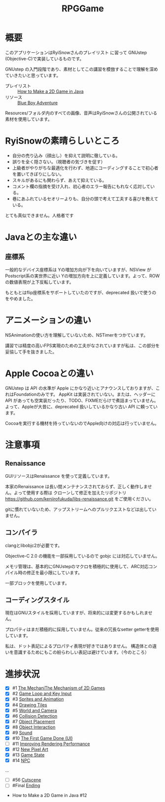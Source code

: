 #+TITLE: RPGGame

* 概要

このアプリケーションはRyiSnowさんのプレイリスト
に習って GNUstep (Objective-C)で実装しているものです。

GNUstep の入門段階であり、素材としてこの講習を模倣することで理解を深めていきたいと思っています。

- プレイリスト :: [[https://www.youtube.com/playlist?list=PL_QPQmz5C6WUF-pOQDsbsKbaBZqXj4qSq][How to Make a 2D Game in Java ]]
- リソース :: [[https://drive.google.com/drive/folders/1OBRM8M3qCNAfJDCaldg62yFMiyFaKgYx][Blue Boy Adventure]]

Resources/フォルダ内のすべての画像、音声はRyiSnowさんの公開されている素材を使用しています。

* RyiSnowの素晴らしいところ
- 自分の売り込み（顔出し）を抑えて説明に徹している。
- 誤りを全く隠さない。（視聴者の気づきを促す）
- 上級者がやりがちな最適化を行わず、地道にコーディングすることで初心者を置いてきぼりにしない。
- スキルがあるにも関わらず、あえて抑えている。
- コメント欄の指摘を受け入れ、初心者のエラー報告にもれなく応対している。
- 巷にあふれているセオリーよりも、自分の頭で考えて工夫する喜びを教えている。
  
とても真似できません。人格者です

* Javaとの主な違い

** 座標系
一般的なデバイス座標系は Yの増加方向が下を向いていますが、NSView が Postscript系の実世界に近い
Yの増加方向を上に定義しています。よって、ROW の数値表現が上下反転しています。

もともとはflip座標系をサポートしていたのですが、deprecated 扱いで使うのをやめました。

* アニメーションの違い
NSAnimationの使い方を理解していないため、NSTimerをつかています。

講習では精度の高いFPS実現のための工夫がなされていますが私は、この部分を妥協して手を抜きました。

* Apple Cocoaとの違い
GNUstep は API の水準が Apple にかなり近いとアナウンスしておりますが、これはFoundationのみです。
AppKit は実装されていない。または、ヘッダーに API があっても空実装だったり、TODO、FIXMEだらけで煮詰まっていません。
よって、Appleが大昔に、deprecated 扱いしているかなり古い API に頼っています。

Cocoaを実行する機材を持っていないのでApple向けの対応は行っていません。

* 注意事項
** Renaissance
GUIリソースはRenaissance を使って定義しています。

本家のRenaissance は長い間メンテナンスされておらず、正しく動作しません。よって使用する際は
クローンして修正を加えたリポジトリ
https://github.com/kenjirofukuda/libs-renaissance.git
をご使用ください。

gitに慣れていないため、アップストリームへのプルリクエストなどは出していません。

** コンパイラ
clangとlibobjc2が必要です。

Objective-C 2.0 の機能を一部採用しているので gobjc には対応していません。

メモリ管理は、基本的にGNUstepのマクロを積極的に使用して、ARC対応コンパイル時の修正を最小限にしています。

一部ブロックを使用しています。

** コーディングスタイル
現在はGNUスタイルを採用していますが、将来的には変更するかもしれません。

プロパティはまだ積極的に採用していません。従来の冗長なsetter getterを使用しています。

私は、ドット表記によるプロパティ表現が好きではありません。
構造体との違いを意識するためにもこの紛らわしい表記は避けています。（今のところ）

* 進捗状況

- [X] #1 [[https://www.youtube.com/watch?v=om59cwR7psI&list=PL_QPQmz5C6WUF-pOQDsbsKbaBZqXj4qSq&index=1&t=14s&pp=iAQB][The MechaniThe Mechanism of 2D Games]]
- [X] #2 [[https://www.youtube.com/watch?v=VpH33Uw-_0E&list=PL_QPQmz5C6WUF-pOQDsbsKbaBZqXj4qSq&index=2&t=1674s&pp=iAQB][Game Loop and Key Input]]
- [X] #3 [[https://www.youtube.com/watch?v=wT9uNGzMEM4&list=PL_QPQmz5C6WUF-pOQDsbsKbaBZqXj4qSq&index=3&t=2s&pp=iAQB][Sprites and Animation]]
- [X] #4 [[https://www.youtube.com/watch?v=ugzxCcpoSdE&list=PL_QPQmz5C6WUF-pOQDsbsKbaBZqXj4qSq&index=5&t=1357s&pp=iAQB][Drawing Tiles]]
- [X] #5 [[https://www.youtube.com/watch?v=Ny_YHoTYcxo&list=PL_QPQmz5C6WUF-pOQDsbsKbaBZqXj4qSq&index=6&t=1271s&pp=iAQB][World and Camera]]
- [X] #6 [[https://www.youtube.com/watch?v=oPzPpUcDiYY&list=PL_QPQmz5C6WUF-pOQDsbsKbaBZqXj4qSq&index=7&t=734s&pp=iAQB][Collision Detection]]
- [X] #7 [[https://www.youtube.com/watch?v=xYtXz34IJdY&list=PL_QPQmz5C6WUF-pOQDsbsKbaBZqXj4qSq&index=8&t=14s&pp=iAQB][Object Placement]]
- [X] #8 [[https://www.youtube.com/watch?v=srvDSypsJL0&list=PL_QPQmz5C6WUF-pOQDsbsKbaBZqXj4qSq&index=9&t=7s&pp=iAQB][Object Interaction]]
- [X] #9 [[https://www.youtube.com/watch?v=nUHh_J2Acy8&list=PL_QPQmz5C6WUF-pOQDsbsKbaBZqXj4qSq&index=10&t=7s&pp=iAQB][Sound]]
- [X] #10 [[https://www.youtube.com/watch?v=0yD5iT8ObCs&list=PL_QPQmz5C6WUF-pOQDsbsKbaBZqXj4qSq&index=11&t=286s&pp=iAQB][The First Game Done (UI)]]
- [ ] #11 [[https://www.youtube.com/watch?v=fZLfJSXs0BU&list=PL_QPQmz5C6WUF-pOQDsbsKbaBZqXj4qSq&index=13&t=83s&pp=iAQB][Improving Rendering Performance]]
- [X] #12 [[https://www.youtube.com/watch?v=GoZbZC81u7Y&list=PL_QPQmz5C6WUF-pOQDsbsKbaBZqXj4qSq&index=14&t=25s&pp=iAQB][New Pixel Art]]
- [X] #13 [[https://www.youtube.com/watch?v=WcYIEJGIEdQ&list=PL_QPQmz5C6WUF-pOQDsbsKbaBZqXj4qSq&index=15&pp=iAQB][Game State]]
- [X] #14 [[https://www.youtube.com/watch?v=yomRN8izknM&list=PL_QPQmz5C6WUF-pOQDsbsKbaBZqXj4qSq&index=16][NPC]]

...
- [ ] #56 [[https://www.youtube.com/watch?v=9czCgoBstn8&list=PL_QPQmz5C6WUF-pOQDsbsKbaBZqXj4qSq&index=62&pp=iAQB][Cutscene]]
- [ ] #Final [[https://www.youtube.com/watch?v=9jjWFjGAjRM&list=PL_QPQmz5C6WUF-pOQDsbsKbaBZqXj4qSq&index=63&pp=iAQB][Ending]]


 - How to Make a 2D Game in Java #12
